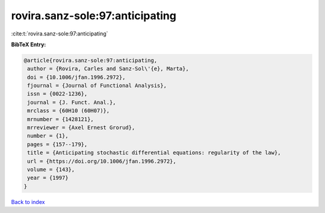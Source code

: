 rovira.sanz-sole:97:anticipating
================================

:cite:t:`rovira.sanz-sole:97:anticipating`

**BibTeX Entry:**

.. code-block:: bibtex

   @article{rovira.sanz-sole:97:anticipating,
    author = {Rovira, Carles and Sanz-Sol\'{e}, Marta},
    doi = {10.1006/jfan.1996.2972},
    fjournal = {Journal of Functional Analysis},
    issn = {0022-1236},
    journal = {J. Funct. Anal.},
    mrclass = {60H10 (60H07)},
    mrnumber = {1428121},
    mrreviewer = {Axel Ernest Grorud},
    number = {1},
    pages = {157--179},
    title = {Anticipating stochastic differential equations: regularity of the law},
    url = {https://doi.org/10.1006/jfan.1996.2972},
    volume = {143},
    year = {1997}
   }

`Back to index <../By-Cite-Keys.rst>`_
